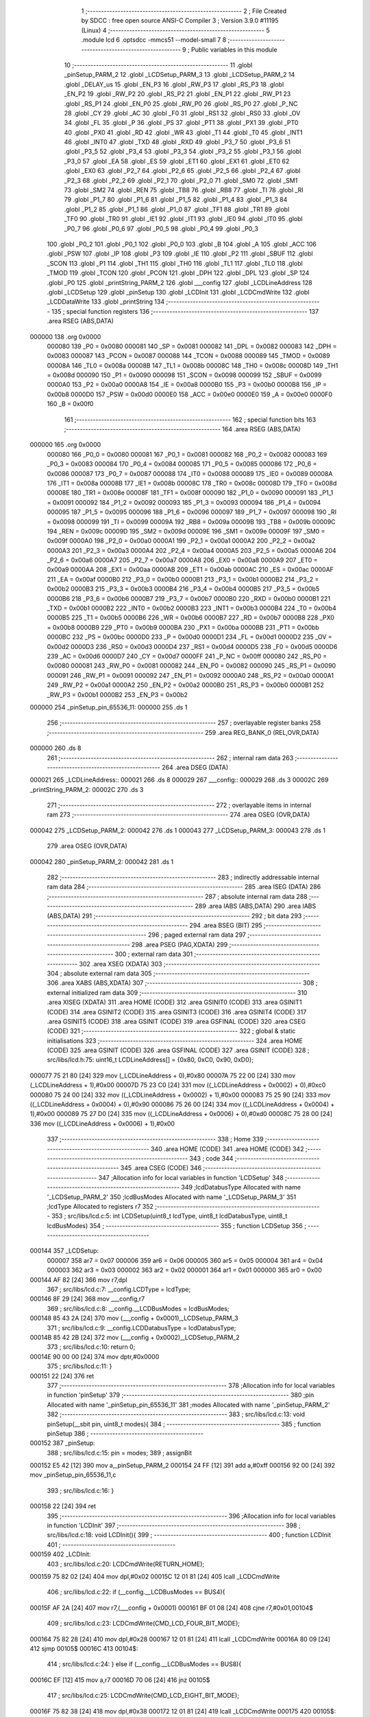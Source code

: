                                       1 ;--------------------------------------------------------
                                      2 ; File Created by SDCC : free open source ANSI-C Compiler
                                      3 ; Version 3.9.0 #11195 (Linux)
                                      4 ;--------------------------------------------------------
                                      5 	.module lcd
                                      6 	.optsdcc -mmcs51 --model-small
                                      7 	
                                      8 ;--------------------------------------------------------
                                      9 ; Public variables in this module
                                     10 ;--------------------------------------------------------
                                     11 	.globl _pinSetup_PARM_2
                                     12 	.globl _LCDSetup_PARM_3
                                     13 	.globl _LCDSetup_PARM_2
                                     14 	.globl _DELAY_us
                                     15 	.globl _EN_P3
                                     16 	.globl _RW_P3
                                     17 	.globl _RS_P3
                                     18 	.globl _EN_P2
                                     19 	.globl _RW_P2
                                     20 	.globl _RS_P2
                                     21 	.globl _EN_P1
                                     22 	.globl _RW_P1
                                     23 	.globl _RS_P1
                                     24 	.globl _EN_P0
                                     25 	.globl _RW_P0
                                     26 	.globl _RS_P0
                                     27 	.globl _P_NC
                                     28 	.globl _CY
                                     29 	.globl _AC
                                     30 	.globl _F0
                                     31 	.globl _RS1
                                     32 	.globl _RS0
                                     33 	.globl _OV
                                     34 	.globl _FL
                                     35 	.globl _P
                                     36 	.globl _PS
                                     37 	.globl _PT1
                                     38 	.globl _PX1
                                     39 	.globl _PT0
                                     40 	.globl _PX0
                                     41 	.globl _RD
                                     42 	.globl _WR
                                     43 	.globl _T1
                                     44 	.globl _T0
                                     45 	.globl _INT1
                                     46 	.globl _INT0
                                     47 	.globl _TXD
                                     48 	.globl _RXD
                                     49 	.globl _P3_7
                                     50 	.globl _P3_6
                                     51 	.globl _P3_5
                                     52 	.globl _P3_4
                                     53 	.globl _P3_3
                                     54 	.globl _P3_2
                                     55 	.globl _P3_1
                                     56 	.globl _P3_0
                                     57 	.globl _EA
                                     58 	.globl _ES
                                     59 	.globl _ET1
                                     60 	.globl _EX1
                                     61 	.globl _ET0
                                     62 	.globl _EX0
                                     63 	.globl _P2_7
                                     64 	.globl _P2_6
                                     65 	.globl _P2_5
                                     66 	.globl _P2_4
                                     67 	.globl _P2_3
                                     68 	.globl _P2_2
                                     69 	.globl _P2_1
                                     70 	.globl _P2_0
                                     71 	.globl _SM0
                                     72 	.globl _SM1
                                     73 	.globl _SM2
                                     74 	.globl _REN
                                     75 	.globl _TB8
                                     76 	.globl _RB8
                                     77 	.globl _TI
                                     78 	.globl _RI
                                     79 	.globl _P1_7
                                     80 	.globl _P1_6
                                     81 	.globl _P1_5
                                     82 	.globl _P1_4
                                     83 	.globl _P1_3
                                     84 	.globl _P1_2
                                     85 	.globl _P1_1
                                     86 	.globl _P1_0
                                     87 	.globl _TF1
                                     88 	.globl _TR1
                                     89 	.globl _TF0
                                     90 	.globl _TR0
                                     91 	.globl _IE1
                                     92 	.globl _IT1
                                     93 	.globl _IE0
                                     94 	.globl _IT0
                                     95 	.globl _P0_7
                                     96 	.globl _P0_6
                                     97 	.globl _P0_5
                                     98 	.globl _P0_4
                                     99 	.globl _P0_3
                                    100 	.globl _P0_2
                                    101 	.globl _P0_1
                                    102 	.globl _P0_0
                                    103 	.globl _B
                                    104 	.globl _A
                                    105 	.globl _ACC
                                    106 	.globl _PSW
                                    107 	.globl _IP
                                    108 	.globl _P3
                                    109 	.globl _IE
                                    110 	.globl _P2
                                    111 	.globl _SBUF
                                    112 	.globl _SCON
                                    113 	.globl _P1
                                    114 	.globl _TH1
                                    115 	.globl _TH0
                                    116 	.globl _TL1
                                    117 	.globl _TL0
                                    118 	.globl _TMOD
                                    119 	.globl _TCON
                                    120 	.globl _PCON
                                    121 	.globl _DPH
                                    122 	.globl _DPL
                                    123 	.globl _SP
                                    124 	.globl _P0
                                    125 	.globl _printString_PARM_2
                                    126 	.globl ___config
                                    127 	.globl _LCDLineAddress
                                    128 	.globl _LCDSetup
                                    129 	.globl _pinSetup
                                    130 	.globl _LCDInit
                                    131 	.globl _LCDCmdWrite
                                    132 	.globl _LCDDataWrite
                                    133 	.globl _printString
                                    134 ;--------------------------------------------------------
                                    135 ; special function registers
                                    136 ;--------------------------------------------------------
                                    137 	.area RSEG    (ABS,DATA)
      000000                        138 	.org 0x0000
                           000080   139 _P0	=	0x0080
                           000081   140 _SP	=	0x0081
                           000082   141 _DPL	=	0x0082
                           000083   142 _DPH	=	0x0083
                           000087   143 _PCON	=	0x0087
                           000088   144 _TCON	=	0x0088
                           000089   145 _TMOD	=	0x0089
                           00008A   146 _TL0	=	0x008a
                           00008B   147 _TL1	=	0x008b
                           00008C   148 _TH0	=	0x008c
                           00008D   149 _TH1	=	0x008d
                           000090   150 _P1	=	0x0090
                           000098   151 _SCON	=	0x0098
                           000099   152 _SBUF	=	0x0099
                           0000A0   153 _P2	=	0x00a0
                           0000A8   154 _IE	=	0x00a8
                           0000B0   155 _P3	=	0x00b0
                           0000B8   156 _IP	=	0x00b8
                           0000D0   157 _PSW	=	0x00d0
                           0000E0   158 _ACC	=	0x00e0
                           0000E0   159 _A	=	0x00e0
                           0000F0   160 _B	=	0x00f0
                                    161 ;--------------------------------------------------------
                                    162 ; special function bits
                                    163 ;--------------------------------------------------------
                                    164 	.area RSEG    (ABS,DATA)
      000000                        165 	.org 0x0000
                           000080   166 _P0_0	=	0x0080
                           000081   167 _P0_1	=	0x0081
                           000082   168 _P0_2	=	0x0082
                           000083   169 _P0_3	=	0x0083
                           000084   170 _P0_4	=	0x0084
                           000085   171 _P0_5	=	0x0085
                           000086   172 _P0_6	=	0x0086
                           000087   173 _P0_7	=	0x0087
                           000088   174 _IT0	=	0x0088
                           000089   175 _IE0	=	0x0089
                           00008A   176 _IT1	=	0x008a
                           00008B   177 _IE1	=	0x008b
                           00008C   178 _TR0	=	0x008c
                           00008D   179 _TF0	=	0x008d
                           00008E   180 _TR1	=	0x008e
                           00008F   181 _TF1	=	0x008f
                           000090   182 _P1_0	=	0x0090
                           000091   183 _P1_1	=	0x0091
                           000092   184 _P1_2	=	0x0092
                           000093   185 _P1_3	=	0x0093
                           000094   186 _P1_4	=	0x0094
                           000095   187 _P1_5	=	0x0095
                           000096   188 _P1_6	=	0x0096
                           000097   189 _P1_7	=	0x0097
                           000098   190 _RI	=	0x0098
                           000099   191 _TI	=	0x0099
                           00009A   192 _RB8	=	0x009a
                           00009B   193 _TB8	=	0x009b
                           00009C   194 _REN	=	0x009c
                           00009D   195 _SM2	=	0x009d
                           00009E   196 _SM1	=	0x009e
                           00009F   197 _SM0	=	0x009f
                           0000A0   198 _P2_0	=	0x00a0
                           0000A1   199 _P2_1	=	0x00a1
                           0000A2   200 _P2_2	=	0x00a2
                           0000A3   201 _P2_3	=	0x00a3
                           0000A4   202 _P2_4	=	0x00a4
                           0000A5   203 _P2_5	=	0x00a5
                           0000A6   204 _P2_6	=	0x00a6
                           0000A7   205 _P2_7	=	0x00a7
                           0000A8   206 _EX0	=	0x00a8
                           0000A9   207 _ET0	=	0x00a9
                           0000AA   208 _EX1	=	0x00aa
                           0000AB   209 _ET1	=	0x00ab
                           0000AC   210 _ES	=	0x00ac
                           0000AF   211 _EA	=	0x00af
                           0000B0   212 _P3_0	=	0x00b0
                           0000B1   213 _P3_1	=	0x00b1
                           0000B2   214 _P3_2	=	0x00b2
                           0000B3   215 _P3_3	=	0x00b3
                           0000B4   216 _P3_4	=	0x00b4
                           0000B5   217 _P3_5	=	0x00b5
                           0000B6   218 _P3_6	=	0x00b6
                           0000B7   219 _P3_7	=	0x00b7
                           0000B0   220 _RXD	=	0x00b0
                           0000B1   221 _TXD	=	0x00b1
                           0000B2   222 _INT0	=	0x00b2
                           0000B3   223 _INT1	=	0x00b3
                           0000B4   224 _T0	=	0x00b4
                           0000B5   225 _T1	=	0x00b5
                           0000B6   226 _WR	=	0x00b6
                           0000B7   227 _RD	=	0x00b7
                           0000B8   228 _PX0	=	0x00b8
                           0000B9   229 _PT0	=	0x00b9
                           0000BA   230 _PX1	=	0x00ba
                           0000BB   231 _PT1	=	0x00bb
                           0000BC   232 _PS	=	0x00bc
                           0000D0   233 _P	=	0x00d0
                           0000D1   234 _FL	=	0x00d1
                           0000D2   235 _OV	=	0x00d2
                           0000D3   236 _RS0	=	0x00d3
                           0000D4   237 _RS1	=	0x00d4
                           0000D5   238 _F0	=	0x00d5
                           0000D6   239 _AC	=	0x00d6
                           0000D7   240 _CY	=	0x00d7
                           0000FF   241 _P_NC	=	0x00ff
                           000080   242 _RS_P0	=	0x0080
                           000081   243 _RW_P0	=	0x0081
                           000082   244 _EN_P0	=	0x0082
                           000090   245 _RS_P1	=	0x0090
                           000091   246 _RW_P1	=	0x0091
                           000092   247 _EN_P1	=	0x0092
                           0000A0   248 _RS_P2	=	0x00a0
                           0000A1   249 _RW_P2	=	0x00a1
                           0000A2   250 _EN_P2	=	0x00a2
                           0000B0   251 _RS_P3	=	0x00b0
                           0000B1   252 _RW_P3	=	0x00b1
                           0000B2   253 _EN_P3	=	0x00b2
      000000                        254 _pinSetup_pin_65536_11:
      000000                        255 	.ds 1
                                    256 ;--------------------------------------------------------
                                    257 ; overlayable register banks
                                    258 ;--------------------------------------------------------
                                    259 	.area REG_BANK_0	(REL,OVR,DATA)
      000000                        260 	.ds 8
                                    261 ;--------------------------------------------------------
                                    262 ; internal ram data
                                    263 ;--------------------------------------------------------
                                    264 	.area DSEG    (DATA)
      000021                        265 _LCDLineAddress::
      000021                        266 	.ds 8
      000029                        267 ___config::
      000029                        268 	.ds 3
      00002C                        269 _printString_PARM_2:
      00002C                        270 	.ds 3
                                    271 ;--------------------------------------------------------
                                    272 ; overlayable items in internal ram 
                                    273 ;--------------------------------------------------------
                                    274 	.area	OSEG    (OVR,DATA)
      000042                        275 _LCDSetup_PARM_2:
      000042                        276 	.ds 1
      000043                        277 _LCDSetup_PARM_3:
      000043                        278 	.ds 1
                                    279 	.area	OSEG    (OVR,DATA)
      000042                        280 _pinSetup_PARM_2:
      000042                        281 	.ds 1
                                    282 ;--------------------------------------------------------
                                    283 ; indirectly addressable internal ram data
                                    284 ;--------------------------------------------------------
                                    285 	.area ISEG    (DATA)
                                    286 ;--------------------------------------------------------
                                    287 ; absolute internal ram data
                                    288 ;--------------------------------------------------------
                                    289 	.area IABS    (ABS,DATA)
                                    290 	.area IABS    (ABS,DATA)
                                    291 ;--------------------------------------------------------
                                    292 ; bit data
                                    293 ;--------------------------------------------------------
                                    294 	.area BSEG    (BIT)
                                    295 ;--------------------------------------------------------
                                    296 ; paged external ram data
                                    297 ;--------------------------------------------------------
                                    298 	.area PSEG    (PAG,XDATA)
                                    299 ;--------------------------------------------------------
                                    300 ; external ram data
                                    301 ;--------------------------------------------------------
                                    302 	.area XSEG    (XDATA)
                                    303 ;--------------------------------------------------------
                                    304 ; absolute external ram data
                                    305 ;--------------------------------------------------------
                                    306 	.area XABS    (ABS,XDATA)
                                    307 ;--------------------------------------------------------
                                    308 ; external initialized ram data
                                    309 ;--------------------------------------------------------
                                    310 	.area XISEG   (XDATA)
                                    311 	.area HOME    (CODE)
                                    312 	.area GSINIT0 (CODE)
                                    313 	.area GSINIT1 (CODE)
                                    314 	.area GSINIT2 (CODE)
                                    315 	.area GSINIT3 (CODE)
                                    316 	.area GSINIT4 (CODE)
                                    317 	.area GSINIT5 (CODE)
                                    318 	.area GSINIT  (CODE)
                                    319 	.area GSFINAL (CODE)
                                    320 	.area CSEG    (CODE)
                                    321 ;--------------------------------------------------------
                                    322 ; global & static initialisations
                                    323 ;--------------------------------------------------------
                                    324 	.area HOME    (CODE)
                                    325 	.area GSINIT  (CODE)
                                    326 	.area GSFINAL (CODE)
                                    327 	.area GSINIT  (CODE)
                                    328 ;	src/libs/lcd.h:75: uint16_t LCDLineAddress[] = {0x80, 0xC0, 0x90, 0xD0};
      000077 75 21 80         [24]  329 	mov	(_LCDLineAddress + 0),#0x80
      00007A 75 22 00         [24]  330 	mov	(_LCDLineAddress + 1),#0x00
      00007D 75 23 C0         [24]  331 	mov	((_LCDLineAddress + 0x0002) + 0),#0xc0
      000080 75 24 00         [24]  332 	mov	((_LCDLineAddress + 0x0002) + 1),#0x00
      000083 75 25 90         [24]  333 	mov	((_LCDLineAddress + 0x0004) + 0),#0x90
      000086 75 26 00         [24]  334 	mov	((_LCDLineAddress + 0x0004) + 1),#0x00
      000089 75 27 D0         [24]  335 	mov	((_LCDLineAddress + 0x0006) + 0),#0xd0
      00008C 75 28 00         [24]  336 	mov	((_LCDLineAddress + 0x0006) + 1),#0x00
                                    337 ;--------------------------------------------------------
                                    338 ; Home
                                    339 ;--------------------------------------------------------
                                    340 	.area HOME    (CODE)
                                    341 	.area HOME    (CODE)
                                    342 ;--------------------------------------------------------
                                    343 ; code
                                    344 ;--------------------------------------------------------
                                    345 	.area CSEG    (CODE)
                                    346 ;------------------------------------------------------------
                                    347 ;Allocation info for local variables in function 'LCDSetup'
                                    348 ;------------------------------------------------------------
                                    349 ;lcdDatabusType            Allocated with name '_LCDSetup_PARM_2'
                                    350 ;lcdBusModes               Allocated with name '_LCDSetup_PARM_3'
                                    351 ;lcdType                   Allocated to registers r7 
                                    352 ;------------------------------------------------------------
                                    353 ;	src/libs/lcd.c:5: int LCDSetup(uint8_t lcdType, uint8_t lcdDatabusType, uint8_t lcdBusModes)
                                    354 ;	-----------------------------------------
                                    355 ;	 function LCDSetup
                                    356 ;	-----------------------------------------
      000144                        357 _LCDSetup:
                           000007   358 	ar7 = 0x07
                           000006   359 	ar6 = 0x06
                           000005   360 	ar5 = 0x05
                           000004   361 	ar4 = 0x04
                           000003   362 	ar3 = 0x03
                           000002   363 	ar2 = 0x02
                           000001   364 	ar1 = 0x01
                           000000   365 	ar0 = 0x00
      000144 AF 82            [24]  366 	mov	r7,dpl
                                    367 ;	src/libs/lcd.c:7: __config.LCDType = lcdType;
      000146 8F 29            [24]  368 	mov	___config,r7
                                    369 ;	src/libs/lcd.c:8: __config.__LCDBusModes = lcdBusModes;
      000148 85 43 2A         [24]  370 	mov	(___config + 0x0001),_LCDSetup_PARM_3
                                    371 ;	src/libs/lcd.c:9: __config.LCDDatabusType = lcdDatabusType;
      00014B 85 42 2B         [24]  372 	mov	(___config + 0x0002),_LCDSetup_PARM_2
                                    373 ;	src/libs/lcd.c:10: return 0;
      00014E 90 00 00         [24]  374 	mov	dptr,#0x0000
                                    375 ;	src/libs/lcd.c:11: }
      000151 22               [24]  376 	ret
                                    377 ;------------------------------------------------------------
                                    378 ;Allocation info for local variables in function 'pinSetup'
                                    379 ;------------------------------------------------------------
                                    380 ;pin                       Allocated with name '_pinSetup_pin_65536_11'
                                    381 ;modes                     Allocated with name '_pinSetup_PARM_2'
                                    382 ;------------------------------------------------------------
                                    383 ;	src/libs/lcd.c:13: void pinSetup(__sbit pin, uint8_t modes){
                                    384 ;	-----------------------------------------
                                    385 ;	 function pinSetup
                                    386 ;	-----------------------------------------
      000152                        387 _pinSetup:
                                    388 ;	src/libs/lcd.c:15: pin = modes;
                                    389 ;	assignBit
      000152 E5 42            [12]  390 	mov	a,_pinSetup_PARM_2
      000154 24 FF            [12]  391 	add	a,#0xff
      000156 92 00            [24]  392 	mov	_pinSetup_pin_65536_11,c
                                    393 ;	src/libs/lcd.c:16: }
      000158 22               [24]  394 	ret
                                    395 ;------------------------------------------------------------
                                    396 ;Allocation info for local variables in function 'LCDInit'
                                    397 ;------------------------------------------------------------
                                    398 ;	src/libs/lcd.c:18: void LCDInit(){
                                    399 ;	-----------------------------------------
                                    400 ;	 function LCDInit
                                    401 ;	-----------------------------------------
      000159                        402 _LCDInit:
                                    403 ;	src/libs/lcd.c:20: LCDCmdWrite(RETURN_HOME);
      000159 75 82 02         [24]  404 	mov	dpl,#0x02
      00015C 12 01 81         [24]  405 	lcall	_LCDCmdWrite
                                    406 ;	src/libs/lcd.c:22: if (__config.__LCDBusModes == BUS4){
      00015F AF 2A            [24]  407 	mov	r7,(___config + 0x0001)
      000161 BF 01 08         [24]  408 	cjne	r7,#0x01,00104$
                                    409 ;	src/libs/lcd.c:23: LCDCmdWrite(CMD_LCD_FOUR_BIT_MODE);
      000164 75 82 28         [24]  410 	mov	dpl,#0x28
      000167 12 01 81         [24]  411 	lcall	_LCDCmdWrite
      00016A 80 09            [24]  412 	sjmp	00105$
      00016C                        413 00104$:
                                    414 ;	src/libs/lcd.c:24: } else if (__config.__LCDBusModes == BUS8){
      00016C EF               [12]  415 	mov	a,r7
      00016D 70 06            [24]  416 	jnz	00105$
                                    417 ;	src/libs/lcd.c:25: LCDCmdWrite(CMD_LCD_EIGHT_BIT_MODE);
      00016F 75 82 38         [24]  418 	mov	dpl,#0x38
      000172 12 01 81         [24]  419 	lcall	_LCDCmdWrite
      000175                        420 00105$:
                                    421 ;	src/libs/lcd.c:28: LCDCmdWrite(DISPLAY_ON_CURSOR_BLINK_1);
      000175 75 82 0E         [24]  422 	mov	dpl,#0x0e
      000178 12 01 81         [24]  423 	lcall	_LCDCmdWrite
                                    424 ;	src/libs/lcd.c:29: LCDCmdWrite(CLEAR_SCREEN);
      00017B 75 82 01         [24]  425 	mov	dpl,#0x01
                                    426 ;	src/libs/lcd.c:31: }
      00017E 02 01 81         [24]  427 	ljmp	_LCDCmdWrite
                                    428 ;------------------------------------------------------------
                                    429 ;Allocation info for local variables in function 'LCDCmdWrite'
                                    430 ;------------------------------------------------------------
                                    431 ;cmd                       Allocated to registers r7 
                                    432 ;------------------------------------------------------------
                                    433 ;	src/libs/lcd.c:33: int LCDCmdWrite(char cmd){
                                    434 ;	-----------------------------------------
                                    435 ;	 function LCDCmdWrite
                                    436 ;	-----------------------------------------
      000181                        437 _LCDCmdWrite:
      000181 AF 82            [24]  438 	mov	r7,dpl
                                    439 ;	src/libs/lcd.c:35: switch (__config.LCDDatabusType)
      000183 E5 2B            [12]  440 	mov	a,(___config + 0x0002)
      000185 FE               [12]  441 	mov	r6,a
      000186 24 FC            [12]  442 	add	a,#0xff - 0x03
      000188 50 03            [24]  443 	jnc	00123$
      00018A 02 01 FF         [24]  444 	ljmp	00105$
      00018D                        445 00123$:
      00018D EE               [12]  446 	mov	a,r6
      00018E 2E               [12]  447 	add	a,r6
                                    448 ;	src/libs/lcd.c:37: case DATABUS_P0:
      00018F 90 01 93         [24]  449 	mov	dptr,#00124$
      000192 73               [24]  450 	jmp	@a+dptr
      000193                        451 00124$:
      000193 80 06            [24]  452 	sjmp	00101$
      000195 80 1D            [24]  453 	sjmp	00102$
      000197 80 34            [24]  454 	sjmp	00103$
      000199 80 4B            [24]  455 	sjmp	00104$
      00019B                        456 00101$:
                                    457 ;	src/libs/lcd.c:38: LcdDatabus_P0 = (cmd & 0xF0);
      00019B 74 F0            [12]  458 	mov	a,#0xf0
      00019D 5F               [12]  459 	anl	a,r7
      00019E F5 80            [12]  460 	mov	_P0,a
                                    461 ;	src/libs/lcd.c:39: RS_P0 = LOW;
                                    462 ;	assignBit
      0001A0 C2 80            [12]  463 	clr	_RS_P0
                                    464 ;	src/libs/lcd.c:40: RW_P0 = LOW;
                                    465 ;	assignBit
      0001A2 C2 81            [12]  466 	clr	_RW_P0
                                    467 ;	src/libs/lcd.c:41: EN_P0 = HIGH;
                                    468 ;	assignBit
      0001A4 D2 82            [12]  469 	setb	_EN_P0
                                    470 ;	src/libs/lcd.c:42: DELAY_us(1000);
      0001A6 90 03 E8         [24]  471 	mov	dptr,#0x03e8
      0001A9 C0 07            [24]  472 	push	ar7
      0001AB 12 01 16         [24]  473 	lcall	_DELAY_us
      0001AE D0 07            [24]  474 	pop	ar7
                                    475 ;	src/libs/lcd.c:43: EN_P0 = LOW;
                                    476 ;	assignBit
      0001B0 C2 82            [12]  477 	clr	_EN_P0
                                    478 ;	src/libs/lcd.c:44: break;
                                    479 ;	src/libs/lcd.c:46: case DATABUS_P1:
      0001B2 80 4F            [24]  480 	sjmp	00106$
      0001B4                        481 00102$:
                                    482 ;	src/libs/lcd.c:47: LcdDatabus_P1 = (cmd & 0xF0);
      0001B4 74 F0            [12]  483 	mov	a,#0xf0
      0001B6 5F               [12]  484 	anl	a,r7
      0001B7 F5 90            [12]  485 	mov	_P1,a
                                    486 ;	src/libs/lcd.c:48: RS_P1 = LOW;
                                    487 ;	assignBit
      0001B9 C2 90            [12]  488 	clr	_RS_P1
                                    489 ;	src/libs/lcd.c:49: RW_P1 = LOW;
                                    490 ;	assignBit
      0001BB C2 91            [12]  491 	clr	_RW_P1
                                    492 ;	src/libs/lcd.c:50: EN_P1 = HIGH;
                                    493 ;	assignBit
      0001BD D2 92            [12]  494 	setb	_EN_P1
                                    495 ;	src/libs/lcd.c:51: DELAY_us(1000);
      0001BF 90 03 E8         [24]  496 	mov	dptr,#0x03e8
      0001C2 C0 07            [24]  497 	push	ar7
      0001C4 12 01 16         [24]  498 	lcall	_DELAY_us
      0001C7 D0 07            [24]  499 	pop	ar7
                                    500 ;	src/libs/lcd.c:52: EN_P1 = LOW;
                                    501 ;	assignBit
      0001C9 C2 92            [12]  502 	clr	_EN_P1
                                    503 ;	src/libs/lcd.c:53: break;
                                    504 ;	src/libs/lcd.c:55: case DATABUS_P2:
      0001CB 80 36            [24]  505 	sjmp	00106$
      0001CD                        506 00103$:
                                    507 ;	src/libs/lcd.c:56: LcdDatabus_P2 = (cmd & 0xF0);
      0001CD 74 F0            [12]  508 	mov	a,#0xf0
      0001CF 5F               [12]  509 	anl	a,r7
      0001D0 F5 A0            [12]  510 	mov	_P2,a
                                    511 ;	src/libs/lcd.c:57: RS_P2 = LOW;
                                    512 ;	assignBit
      0001D2 C2 A0            [12]  513 	clr	_RS_P2
                                    514 ;	src/libs/lcd.c:58: RW_P2 = LOW;
                                    515 ;	assignBit
      0001D4 C2 A1            [12]  516 	clr	_RW_P2
                                    517 ;	src/libs/lcd.c:59: EN_P2 = HIGH;
                                    518 ;	assignBit
      0001D6 D2 A2            [12]  519 	setb	_EN_P2
                                    520 ;	src/libs/lcd.c:60: DELAY_us(1000);
      0001D8 90 03 E8         [24]  521 	mov	dptr,#0x03e8
      0001DB C0 07            [24]  522 	push	ar7
      0001DD 12 01 16         [24]  523 	lcall	_DELAY_us
      0001E0 D0 07            [24]  524 	pop	ar7
                                    525 ;	src/libs/lcd.c:61: EN_P2 = LOW;
                                    526 ;	assignBit
      0001E2 C2 A2            [12]  527 	clr	_EN_P2
                                    528 ;	src/libs/lcd.c:62: break;
                                    529 ;	src/libs/lcd.c:64: case DATABUS_P3:
      0001E4 80 1D            [24]  530 	sjmp	00106$
      0001E6                        531 00104$:
                                    532 ;	src/libs/lcd.c:65: LcdDatabus_P3 = (cmd & 0xF0);
      0001E6 74 F0            [12]  533 	mov	a,#0xf0
      0001E8 5F               [12]  534 	anl	a,r7
      0001E9 F5 B0            [12]  535 	mov	_P3,a
                                    536 ;	src/libs/lcd.c:66: RS_P3 = LOW;
                                    537 ;	assignBit
      0001EB C2 B0            [12]  538 	clr	_RS_P3
                                    539 ;	src/libs/lcd.c:67: RW_P3 = LOW;
                                    540 ;	assignBit
      0001ED C2 B1            [12]  541 	clr	_RW_P3
                                    542 ;	src/libs/lcd.c:68: EN_P3 = HIGH;
                                    543 ;	assignBit
      0001EF D2 B2            [12]  544 	setb	_EN_P3
                                    545 ;	src/libs/lcd.c:69: DELAY_us(1000);
      0001F1 90 03 E8         [24]  546 	mov	dptr,#0x03e8
      0001F4 C0 07            [24]  547 	push	ar7
      0001F6 12 01 16         [24]  548 	lcall	_DELAY_us
      0001F9 D0 07            [24]  549 	pop	ar7
                                    550 ;	src/libs/lcd.c:70: EN_P3 = LOW;
                                    551 ;	assignBit
      0001FB C2 B2            [12]  552 	clr	_EN_P3
                                    553 ;	src/libs/lcd.c:71: break;
                                    554 ;	src/libs/lcd.c:73: default:
      0001FD 80 04            [24]  555 	sjmp	00106$
      0001FF                        556 00105$:
                                    557 ;	src/libs/lcd.c:74: return -1;
      0001FF 90 FF FF         [24]  558 	mov	dptr,#0xffff
      000202 22               [24]  559 	ret
                                    560 ;	src/libs/lcd.c:75: }
      000203                        561 00106$:
                                    562 ;	src/libs/lcd.c:77: DELAY_us(10000);
      000203 90 27 10         [24]  563 	mov	dptr,#0x2710
      000206 C0 07            [24]  564 	push	ar7
      000208 12 01 16         [24]  565 	lcall	_DELAY_us
      00020B D0 07            [24]  566 	pop	ar7
                                    567 ;	src/libs/lcd.c:79: switch (__config.LCDDatabusType)
      00020D E5 2B            [12]  568 	mov	a,(___config + 0x0002)
      00020F FE               [12]  569 	mov	r6,a
      000210 24 FC            [12]  570 	add	a,#0xff - 0x03
      000212 50 03            [24]  571 	jnc	00125$
      000214 02 02 93         [24]  572 	ljmp	00111$
      000217                        573 00125$:
      000217 EE               [12]  574 	mov	a,r6
      000218 2E               [12]  575 	add	a,r6
                                    576 ;	src/libs/lcd.c:81: case DATABUS_P0:
      000219 90 02 1D         [24]  577 	mov	dptr,#00126$
      00021C 73               [24]  578 	jmp	@a+dptr
      00021D                        579 00126$:
      00021D 80 06            [24]  580 	sjmp	00107$
      00021F 80 20            [24]  581 	sjmp	00108$
      000221 80 3A            [24]  582 	sjmp	00109$
      000223 80 54            [24]  583 	sjmp	00110$
      000225                        584 00107$:
                                    585 ;	src/libs/lcd.c:82: LcdDatabus_P0 = ((cmd<<4) & 0xF0);
      000225 8F 06            [24]  586 	mov	ar6,r7
      000227 EE               [12]  587 	mov	a,r6
      000228 C4               [12]  588 	swap	a
      000229 54 F0            [12]  589 	anl	a,#0xf0
      00022B FE               [12]  590 	mov	r6,a
      00022C 74 F0            [12]  591 	mov	a,#0xf0
      00022E 5E               [12]  592 	anl	a,r6
      00022F F5 80            [12]  593 	mov	_P0,a
                                    594 ;	src/libs/lcd.c:83: RS_P0 = LOW;
                                    595 ;	assignBit
      000231 C2 80            [12]  596 	clr	_RS_P0
                                    597 ;	src/libs/lcd.c:84: RW_P0 = LOW;
                                    598 ;	assignBit
      000233 C2 81            [12]  599 	clr	_RW_P0
                                    600 ;	src/libs/lcd.c:85: EN_P0 = HIGH;
                                    601 ;	assignBit
      000235 D2 82            [12]  602 	setb	_EN_P0
                                    603 ;	src/libs/lcd.c:86: DELAY_us(1000);
      000237 90 03 E8         [24]  604 	mov	dptr,#0x03e8
      00023A 12 01 16         [24]  605 	lcall	_DELAY_us
                                    606 ;	src/libs/lcd.c:87: EN_P0 = LOW;
                                    607 ;	assignBit
      00023D C2 82            [12]  608 	clr	_EN_P0
                                    609 ;	src/libs/lcd.c:88: break;
                                    610 ;	src/libs/lcd.c:89: case DATABUS_P1:
      00023F 80 56            [24]  611 	sjmp	00112$
      000241                        612 00108$:
                                    613 ;	src/libs/lcd.c:90: LcdDatabus_P1 = ((cmd<<4) & 0xF0);
      000241 8F 06            [24]  614 	mov	ar6,r7
      000243 EE               [12]  615 	mov	a,r6
      000244 C4               [12]  616 	swap	a
      000245 54 F0            [12]  617 	anl	a,#0xf0
      000247 FE               [12]  618 	mov	r6,a
      000248 74 F0            [12]  619 	mov	a,#0xf0
      00024A 5E               [12]  620 	anl	a,r6
      00024B F5 90            [12]  621 	mov	_P1,a
                                    622 ;	src/libs/lcd.c:91: RS_P1 = LOW;
                                    623 ;	assignBit
      00024D C2 90            [12]  624 	clr	_RS_P1
                                    625 ;	src/libs/lcd.c:92: RW_P1 = LOW;
                                    626 ;	assignBit
      00024F C2 91            [12]  627 	clr	_RW_P1
                                    628 ;	src/libs/lcd.c:93: EN_P1 = HIGH;
                                    629 ;	assignBit
      000251 D2 92            [12]  630 	setb	_EN_P1
                                    631 ;	src/libs/lcd.c:94: DELAY_us(1000);
      000253 90 03 E8         [24]  632 	mov	dptr,#0x03e8
      000256 12 01 16         [24]  633 	lcall	_DELAY_us
                                    634 ;	src/libs/lcd.c:95: EN_P1 = LOW;
                                    635 ;	assignBit
      000259 C2 92            [12]  636 	clr	_EN_P1
                                    637 ;	src/libs/lcd.c:96: break;
                                    638 ;	src/libs/lcd.c:97: case DATABUS_P2:
      00025B 80 3A            [24]  639 	sjmp	00112$
      00025D                        640 00109$:
                                    641 ;	src/libs/lcd.c:98: LcdDatabus_P2 = ((cmd<<4) & 0xF0);
      00025D 8F 06            [24]  642 	mov	ar6,r7
      00025F EE               [12]  643 	mov	a,r6
      000260 C4               [12]  644 	swap	a
      000261 54 F0            [12]  645 	anl	a,#0xf0
      000263 FE               [12]  646 	mov	r6,a
      000264 74 F0            [12]  647 	mov	a,#0xf0
      000266 5E               [12]  648 	anl	a,r6
      000267 F5 A0            [12]  649 	mov	_P2,a
                                    650 ;	src/libs/lcd.c:99: RS_P2 = LOW;
                                    651 ;	assignBit
      000269 C2 A0            [12]  652 	clr	_RS_P2
                                    653 ;	src/libs/lcd.c:100: RW_P2 = LOW;
                                    654 ;	assignBit
      00026B C2 A1            [12]  655 	clr	_RW_P2
                                    656 ;	src/libs/lcd.c:101: EN_P2 = HIGH;
                                    657 ;	assignBit
      00026D D2 A2            [12]  658 	setb	_EN_P2
                                    659 ;	src/libs/lcd.c:102: DELAY_us(1000);
      00026F 90 03 E8         [24]  660 	mov	dptr,#0x03e8
      000272 12 01 16         [24]  661 	lcall	_DELAY_us
                                    662 ;	src/libs/lcd.c:103: EN_P2 = LOW;
                                    663 ;	assignBit
      000275 C2 A2            [12]  664 	clr	_EN_P2
                                    665 ;	src/libs/lcd.c:104: break;
                                    666 ;	src/libs/lcd.c:105: case DATABUS_P3:
      000277 80 1E            [24]  667 	sjmp	00112$
      000279                        668 00110$:
                                    669 ;	src/libs/lcd.c:106: LcdDatabus_P3 = ((cmd<<4) & 0xF0);
      000279 EF               [12]  670 	mov	a,r7
      00027A C4               [12]  671 	swap	a
      00027B 54 F0            [12]  672 	anl	a,#0xf0
      00027D FF               [12]  673 	mov	r7,a
      00027E 74 F0            [12]  674 	mov	a,#0xf0
      000280 5F               [12]  675 	anl	a,r7
      000281 F5 B0            [12]  676 	mov	_P3,a
                                    677 ;	src/libs/lcd.c:107: RS_P3 = LOW;
                                    678 ;	assignBit
      000283 C2 B0            [12]  679 	clr	_RS_P3
                                    680 ;	src/libs/lcd.c:108: RW_P3 = LOW;
                                    681 ;	assignBit
      000285 C2 B1            [12]  682 	clr	_RW_P3
                                    683 ;	src/libs/lcd.c:109: EN_P3 = HIGH;
                                    684 ;	assignBit
      000287 D2 B2            [12]  685 	setb	_EN_P3
                                    686 ;	src/libs/lcd.c:110: DELAY_us(1000);
      000289 90 03 E8         [24]  687 	mov	dptr,#0x03e8
      00028C 12 01 16         [24]  688 	lcall	_DELAY_us
                                    689 ;	src/libs/lcd.c:111: EN_P3 = LOW;
                                    690 ;	assignBit
      00028F C2 B2            [12]  691 	clr	_EN_P3
                                    692 ;	src/libs/lcd.c:112: break;
                                    693 ;	src/libs/lcd.c:113: default:
      000291 80 04            [24]  694 	sjmp	00112$
      000293                        695 00111$:
                                    696 ;	src/libs/lcd.c:114: return -1;
      000293 90 FF FF         [24]  697 	mov	dptr,#0xffff
                                    698 ;	src/libs/lcd.c:115: }
      000296 22               [24]  699 	ret
      000297                        700 00112$:
                                    701 ;	src/libs/lcd.c:117: DELAY_us(10000);
      000297 90 27 10         [24]  702 	mov	dptr,#0x2710
      00029A 12 01 16         [24]  703 	lcall	_DELAY_us
                                    704 ;	src/libs/lcd.c:118: return 0;
      00029D 90 00 00         [24]  705 	mov	dptr,#0x0000
                                    706 ;	src/libs/lcd.c:119: }
      0002A0 22               [24]  707 	ret
                                    708 ;------------------------------------------------------------
                                    709 ;Allocation info for local variables in function 'LCDDataWrite'
                                    710 ;------------------------------------------------------------
                                    711 ;data                      Allocated to registers r7 
                                    712 ;------------------------------------------------------------
                                    713 ;	src/libs/lcd.c:121: int LCDDataWrite(char data){
                                    714 ;	-----------------------------------------
                                    715 ;	 function LCDDataWrite
                                    716 ;	-----------------------------------------
      0002A1                        717 _LCDDataWrite:
      0002A1 AF 82            [24]  718 	mov	r7,dpl
                                    719 ;	src/libs/lcd.c:123: switch (__config.LCDDatabusType)
      0002A3 E5 2B            [12]  720 	mov	a,(___config + 0x0002)
      0002A5 FE               [12]  721 	mov	r6,a
      0002A6 24 FC            [12]  722 	add	a,#0xff - 0x03
      0002A8 50 03            [24]  723 	jnc	00123$
      0002AA 02 03 1F         [24]  724 	ljmp	00105$
      0002AD                        725 00123$:
      0002AD EE               [12]  726 	mov	a,r6
      0002AE 2E               [12]  727 	add	a,r6
                                    728 ;	src/libs/lcd.c:125: case DATABUS_P0:
      0002AF 90 02 B3         [24]  729 	mov	dptr,#00124$
      0002B2 73               [24]  730 	jmp	@a+dptr
      0002B3                        731 00124$:
      0002B3 80 06            [24]  732 	sjmp	00101$
      0002B5 80 1D            [24]  733 	sjmp	00102$
      0002B7 80 34            [24]  734 	sjmp	00103$
      0002B9 80 4B            [24]  735 	sjmp	00104$
      0002BB                        736 00101$:
                                    737 ;	src/libs/lcd.c:126: LcdDatabus_P0 = (data & 0xF0);
      0002BB 74 F0            [12]  738 	mov	a,#0xf0
      0002BD 5F               [12]  739 	anl	a,r7
      0002BE F5 80            [12]  740 	mov	_P0,a
                                    741 ;	src/libs/lcd.c:127: RS_P0 = HIGH;
                                    742 ;	assignBit
      0002C0 D2 80            [12]  743 	setb	_RS_P0
                                    744 ;	src/libs/lcd.c:128: RW_P0 = LOW;
                                    745 ;	assignBit
      0002C2 C2 81            [12]  746 	clr	_RW_P0
                                    747 ;	src/libs/lcd.c:129: EN_P0 = HIGH;
                                    748 ;	assignBit
      0002C4 D2 82            [12]  749 	setb	_EN_P0
                                    750 ;	src/libs/lcd.c:130: DELAY_us(1000);
      0002C6 90 03 E8         [24]  751 	mov	dptr,#0x03e8
      0002C9 C0 07            [24]  752 	push	ar7
      0002CB 12 01 16         [24]  753 	lcall	_DELAY_us
      0002CE D0 07            [24]  754 	pop	ar7
                                    755 ;	src/libs/lcd.c:131: EN_P0 = LOW;
                                    756 ;	assignBit
      0002D0 C2 82            [12]  757 	clr	_EN_P0
                                    758 ;	src/libs/lcd.c:132: break;
                                    759 ;	src/libs/lcd.c:134: case DATABUS_P1:
      0002D2 80 4F            [24]  760 	sjmp	00106$
      0002D4                        761 00102$:
                                    762 ;	src/libs/lcd.c:135: LcdDatabus_P1 = (data & 0xF0);
      0002D4 74 F0            [12]  763 	mov	a,#0xf0
      0002D6 5F               [12]  764 	anl	a,r7
      0002D7 F5 90            [12]  765 	mov	_P1,a
                                    766 ;	src/libs/lcd.c:136: RS_P1 = HIGH;
                                    767 ;	assignBit
      0002D9 D2 90            [12]  768 	setb	_RS_P1
                                    769 ;	src/libs/lcd.c:137: RW_P1 = LOW;
                                    770 ;	assignBit
      0002DB C2 91            [12]  771 	clr	_RW_P1
                                    772 ;	src/libs/lcd.c:138: EN_P1 = HIGH;
                                    773 ;	assignBit
      0002DD D2 92            [12]  774 	setb	_EN_P1
                                    775 ;	src/libs/lcd.c:139: DELAY_us(1000);
      0002DF 90 03 E8         [24]  776 	mov	dptr,#0x03e8
      0002E2 C0 07            [24]  777 	push	ar7
      0002E4 12 01 16         [24]  778 	lcall	_DELAY_us
      0002E7 D0 07            [24]  779 	pop	ar7
                                    780 ;	src/libs/lcd.c:140: EN_P1 = LOW;
                                    781 ;	assignBit
      0002E9 C2 92            [12]  782 	clr	_EN_P1
                                    783 ;	src/libs/lcd.c:141: break;
                                    784 ;	src/libs/lcd.c:143: case DATABUS_P2:
      0002EB 80 36            [24]  785 	sjmp	00106$
      0002ED                        786 00103$:
                                    787 ;	src/libs/lcd.c:144: LcdDatabus_P2 = (data & 0xF0);
      0002ED 74 F0            [12]  788 	mov	a,#0xf0
      0002EF 5F               [12]  789 	anl	a,r7
      0002F0 F5 A0            [12]  790 	mov	_P2,a
                                    791 ;	src/libs/lcd.c:145: RS_P2 = HIGH;
                                    792 ;	assignBit
      0002F2 D2 A0            [12]  793 	setb	_RS_P2
                                    794 ;	src/libs/lcd.c:146: RW_P2 = LOW;
                                    795 ;	assignBit
      0002F4 C2 A1            [12]  796 	clr	_RW_P2
                                    797 ;	src/libs/lcd.c:147: EN_P2 = HIGH;
                                    798 ;	assignBit
      0002F6 D2 A2            [12]  799 	setb	_EN_P2
                                    800 ;	src/libs/lcd.c:148: DELAY_us(1000);
      0002F8 90 03 E8         [24]  801 	mov	dptr,#0x03e8
      0002FB C0 07            [24]  802 	push	ar7
      0002FD 12 01 16         [24]  803 	lcall	_DELAY_us
      000300 D0 07            [24]  804 	pop	ar7
                                    805 ;	src/libs/lcd.c:149: EN_P2 = LOW;
                                    806 ;	assignBit
      000302 C2 A2            [12]  807 	clr	_EN_P2
                                    808 ;	src/libs/lcd.c:150: break;
                                    809 ;	src/libs/lcd.c:152: case DATABUS_P3:
      000304 80 1D            [24]  810 	sjmp	00106$
      000306                        811 00104$:
                                    812 ;	src/libs/lcd.c:153: LcdDatabus_P3 = (data & 0xF0);
      000306 74 F0            [12]  813 	mov	a,#0xf0
      000308 5F               [12]  814 	anl	a,r7
      000309 F5 B0            [12]  815 	mov	_P3,a
                                    816 ;	src/libs/lcd.c:154: RS_P3 = HIGH;
                                    817 ;	assignBit
      00030B D2 B0            [12]  818 	setb	_RS_P3
                                    819 ;	src/libs/lcd.c:155: RW_P3 = LOW;
                                    820 ;	assignBit
      00030D C2 B1            [12]  821 	clr	_RW_P3
                                    822 ;	src/libs/lcd.c:156: EN_P3 = HIGH;
                                    823 ;	assignBit
      00030F D2 B2            [12]  824 	setb	_EN_P3
                                    825 ;	src/libs/lcd.c:157: DELAY_us(1000);
      000311 90 03 E8         [24]  826 	mov	dptr,#0x03e8
      000314 C0 07            [24]  827 	push	ar7
      000316 12 01 16         [24]  828 	lcall	_DELAY_us
      000319 D0 07            [24]  829 	pop	ar7
                                    830 ;	src/libs/lcd.c:158: EN_P3 = LOW;
                                    831 ;	assignBit
      00031B C2 B2            [12]  832 	clr	_EN_P3
                                    833 ;	src/libs/lcd.c:159: break;
                                    834 ;	src/libs/lcd.c:161: default:
      00031D 80 04            [24]  835 	sjmp	00106$
      00031F                        836 00105$:
                                    837 ;	src/libs/lcd.c:162: return -1;
      00031F 90 FF FF         [24]  838 	mov	dptr,#0xffff
      000322 22               [24]  839 	ret
                                    840 ;	src/libs/lcd.c:163: }
      000323                        841 00106$:
                                    842 ;	src/libs/lcd.c:165: DELAY_us(10000);
      000323 90 27 10         [24]  843 	mov	dptr,#0x2710
      000326 C0 07            [24]  844 	push	ar7
      000328 12 01 16         [24]  845 	lcall	_DELAY_us
      00032B D0 07            [24]  846 	pop	ar7
                                    847 ;	src/libs/lcd.c:167: switch (__config.LCDDatabusType)
      00032D E5 2B            [12]  848 	mov	a,(___config + 0x0002)
      00032F FE               [12]  849 	mov	r6,a
      000330 24 FC            [12]  850 	add	a,#0xff - 0x03
      000332 50 03            [24]  851 	jnc	00125$
      000334 02 03 B3         [24]  852 	ljmp	00111$
      000337                        853 00125$:
      000337 EE               [12]  854 	mov	a,r6
      000338 2E               [12]  855 	add	a,r6
                                    856 ;	src/libs/lcd.c:169: case DATABUS_P0:
      000339 90 03 3D         [24]  857 	mov	dptr,#00126$
      00033C 73               [24]  858 	jmp	@a+dptr
      00033D                        859 00126$:
      00033D 80 06            [24]  860 	sjmp	00107$
      00033F 80 20            [24]  861 	sjmp	00108$
      000341 80 3A            [24]  862 	sjmp	00109$
      000343 80 54            [24]  863 	sjmp	00110$
      000345                        864 00107$:
                                    865 ;	src/libs/lcd.c:170: LcdDatabus_P0 = ((data<<4) & 0xF0);
      000345 8F 06            [24]  866 	mov	ar6,r7
      000347 EE               [12]  867 	mov	a,r6
      000348 C4               [12]  868 	swap	a
      000349 54 F0            [12]  869 	anl	a,#0xf0
      00034B FE               [12]  870 	mov	r6,a
      00034C 74 F0            [12]  871 	mov	a,#0xf0
      00034E 5E               [12]  872 	anl	a,r6
      00034F F5 80            [12]  873 	mov	_P0,a
                                    874 ;	src/libs/lcd.c:171: RS_P0 = HIGH;
                                    875 ;	assignBit
      000351 D2 80            [12]  876 	setb	_RS_P0
                                    877 ;	src/libs/lcd.c:172: RW_P0 = LOW;
                                    878 ;	assignBit
      000353 C2 81            [12]  879 	clr	_RW_P0
                                    880 ;	src/libs/lcd.c:173: EN_P0 = HIGH;
                                    881 ;	assignBit
      000355 D2 82            [12]  882 	setb	_EN_P0
                                    883 ;	src/libs/lcd.c:174: DELAY_us(1000);
      000357 90 03 E8         [24]  884 	mov	dptr,#0x03e8
      00035A 12 01 16         [24]  885 	lcall	_DELAY_us
                                    886 ;	src/libs/lcd.c:175: EN_P0 = LOW;
                                    887 ;	assignBit
      00035D C2 82            [12]  888 	clr	_EN_P0
                                    889 ;	src/libs/lcd.c:176: break;
                                    890 ;	src/libs/lcd.c:177: case DATABUS_P1:
      00035F 80 56            [24]  891 	sjmp	00112$
      000361                        892 00108$:
                                    893 ;	src/libs/lcd.c:178: LcdDatabus_P1 = ((data<<4) & 0xF0);
      000361 8F 06            [24]  894 	mov	ar6,r7
      000363 EE               [12]  895 	mov	a,r6
      000364 C4               [12]  896 	swap	a
      000365 54 F0            [12]  897 	anl	a,#0xf0
      000367 FE               [12]  898 	mov	r6,a
      000368 74 F0            [12]  899 	mov	a,#0xf0
      00036A 5E               [12]  900 	anl	a,r6
      00036B F5 90            [12]  901 	mov	_P1,a
                                    902 ;	src/libs/lcd.c:179: RS_P1 = HIGH;
                                    903 ;	assignBit
      00036D D2 90            [12]  904 	setb	_RS_P1
                                    905 ;	src/libs/lcd.c:180: RW_P1 = LOW;
                                    906 ;	assignBit
      00036F C2 91            [12]  907 	clr	_RW_P1
                                    908 ;	src/libs/lcd.c:181: EN_P1 = HIGH;
                                    909 ;	assignBit
      000371 D2 92            [12]  910 	setb	_EN_P1
                                    911 ;	src/libs/lcd.c:182: DELAY_us(1000);
      000373 90 03 E8         [24]  912 	mov	dptr,#0x03e8
      000376 12 01 16         [24]  913 	lcall	_DELAY_us
                                    914 ;	src/libs/lcd.c:183: EN_P1 = LOW;
                                    915 ;	assignBit
      000379 C2 92            [12]  916 	clr	_EN_P1
                                    917 ;	src/libs/lcd.c:184: break;
                                    918 ;	src/libs/lcd.c:185: case DATABUS_P2:
      00037B 80 3A            [24]  919 	sjmp	00112$
      00037D                        920 00109$:
                                    921 ;	src/libs/lcd.c:186: LcdDatabus_P2 = ((data<<4) & 0xF0);
      00037D 8F 06            [24]  922 	mov	ar6,r7
      00037F EE               [12]  923 	mov	a,r6
      000380 C4               [12]  924 	swap	a
      000381 54 F0            [12]  925 	anl	a,#0xf0
      000383 FE               [12]  926 	mov	r6,a
      000384 74 F0            [12]  927 	mov	a,#0xf0
      000386 5E               [12]  928 	anl	a,r6
      000387 F5 A0            [12]  929 	mov	_P2,a
                                    930 ;	src/libs/lcd.c:187: RS_P2 = HIGH;
                                    931 ;	assignBit
      000389 D2 A0            [12]  932 	setb	_RS_P2
                                    933 ;	src/libs/lcd.c:188: RW_P2 = LOW;
                                    934 ;	assignBit
      00038B C2 A1            [12]  935 	clr	_RW_P2
                                    936 ;	src/libs/lcd.c:189: EN_P2 = HIGH;
                                    937 ;	assignBit
      00038D D2 A2            [12]  938 	setb	_EN_P2
                                    939 ;	src/libs/lcd.c:190: DELAY_us(1000);
      00038F 90 03 E8         [24]  940 	mov	dptr,#0x03e8
      000392 12 01 16         [24]  941 	lcall	_DELAY_us
                                    942 ;	src/libs/lcd.c:191: EN_P2 = LOW;
                                    943 ;	assignBit
      000395 C2 A2            [12]  944 	clr	_EN_P2
                                    945 ;	src/libs/lcd.c:192: break;
                                    946 ;	src/libs/lcd.c:193: case DATABUS_P3:
      000397 80 1E            [24]  947 	sjmp	00112$
      000399                        948 00110$:
                                    949 ;	src/libs/lcd.c:194: LcdDatabus_P3 = ((data<<4) & 0xF0);
      000399 EF               [12]  950 	mov	a,r7
      00039A C4               [12]  951 	swap	a
      00039B 54 F0            [12]  952 	anl	a,#0xf0
      00039D FF               [12]  953 	mov	r7,a
      00039E 74 F0            [12]  954 	mov	a,#0xf0
      0003A0 5F               [12]  955 	anl	a,r7
      0003A1 F5 B0            [12]  956 	mov	_P3,a
                                    957 ;	src/libs/lcd.c:195: RS_P3 = HIGH;
                                    958 ;	assignBit
      0003A3 D2 B0            [12]  959 	setb	_RS_P3
                                    960 ;	src/libs/lcd.c:196: RW_P3 = LOW;
                                    961 ;	assignBit
      0003A5 C2 B1            [12]  962 	clr	_RW_P3
                                    963 ;	src/libs/lcd.c:197: EN_P3 = HIGH;
                                    964 ;	assignBit
      0003A7 D2 B2            [12]  965 	setb	_EN_P3
                                    966 ;	src/libs/lcd.c:198: DELAY_us(1000);
      0003A9 90 03 E8         [24]  967 	mov	dptr,#0x03e8
      0003AC 12 01 16         [24]  968 	lcall	_DELAY_us
                                    969 ;	src/libs/lcd.c:199: EN_P3 = LOW;
                                    970 ;	assignBit
      0003AF C2 B2            [12]  971 	clr	_EN_P3
                                    972 ;	src/libs/lcd.c:200: break;
                                    973 ;	src/libs/lcd.c:201: default:
      0003B1 80 04            [24]  974 	sjmp	00112$
      0003B3                        975 00111$:
                                    976 ;	src/libs/lcd.c:202: return -1;
      0003B3 90 FF FF         [24]  977 	mov	dptr,#0xffff
                                    978 ;	src/libs/lcd.c:203: }
      0003B6 22               [24]  979 	ret
      0003B7                        980 00112$:
                                    981 ;	src/libs/lcd.c:205: DELAY_us(10000);
      0003B7 90 27 10         [24]  982 	mov	dptr,#0x2710
      0003BA 12 01 16         [24]  983 	lcall	_DELAY_us
                                    984 ;	src/libs/lcd.c:206: return 0;
      0003BD 90 00 00         [24]  985 	mov	dptr,#0x0000
                                    986 ;	src/libs/lcd.c:207: }
      0003C0 22               [24]  987 	ret
                                    988 ;------------------------------------------------------------
                                    989 ;Allocation info for local variables in function 'printString'
                                    990 ;------------------------------------------------------------
                                    991 ;string                    Allocated with name '_printString_PARM_2'
                                    992 ;line                      Allocated to registers r7 
                                    993 ;------------------------------------------------------------
                                    994 ;	src/libs/lcd.c:209: void printString(uint8_t line, char* string){
                                    995 ;	-----------------------------------------
                                    996 ;	 function printString
                                    997 ;	-----------------------------------------
      0003C1                        998 _printString:
                                    999 ;	src/libs/lcd.c:210: if (line == FIRST_LINE){
      0003C1 E5 82            [12] 1000 	mov	a,dpl
      0003C3 FF               [12] 1001 	mov	r7,a
      0003C4 70 08            [24] 1002 	jnz	00116$
                                   1003 ;	src/libs/lcd.c:211: LCDCmdWrite(CURSOR_TO_FIRST_LINE);
      0003C6 75 82 80         [24] 1004 	mov	dpl,#0x80
      0003C9 12 01 81         [24] 1005 	lcall	_LCDCmdWrite
      0003CC 80 3D            [24] 1006 	sjmp	00132$
      0003CE                       1007 00116$:
                                   1008 ;	src/libs/lcd.c:213: else if (line == SECOND_LINE && (__config.LCDType == LCD_16x2 
      0003CE BF 01 17         [24] 1009 	cjne	r7,#0x01,00110$
      0003D1 AE 29            [24] 1010 	mov	r6,___config
      0003D3 BE 01 02         [24] 1011 	cjne	r6,#0x01,00167$
      0003D6 80 08            [24] 1012 	sjmp	00109$
      0003D8                       1013 00167$:
                                   1014 ;	src/libs/lcd.c:214: || __config.LCDType == LCD_16x3
      0003D8 BE 02 02         [24] 1015 	cjne	r6,#0x02,00168$
      0003DB 80 03            [24] 1016 	sjmp	00109$
      0003DD                       1017 00168$:
                                   1018 ;	src/libs/lcd.c:215: || __config.LCDType == LCD_16x4)){
      0003DD BE 03 08         [24] 1019 	cjne	r6,#0x03,00110$
      0003E0                       1020 00109$:
                                   1021 ;	src/libs/lcd.c:216: LCDCmdWrite(CURSOR_TO_SECOND_LINE);
      0003E0 75 82 C0         [24] 1022 	mov	dpl,#0xc0
      0003E3 12 01 81         [24] 1023 	lcall	_LCDCmdWrite
      0003E6 80 23            [24] 1024 	sjmp	00132$
      0003E8                       1025 00110$:
                                   1026 ;	src/libs/lcd.c:218: else if (line == THIRD_LINE && (__config.LCDType == LCD_16x3
      0003E8 BF 02 12         [24] 1027 	cjne	r7,#0x02,00105$
      0003EB AE 29            [24] 1028 	mov	r6,___config
      0003ED BE 02 02         [24] 1029 	cjne	r6,#0x02,00173$
      0003F0 80 03            [24] 1030 	sjmp	00104$
      0003F2                       1031 00173$:
                                   1032 ;	src/libs/lcd.c:219: || __config.LCDType == LCD_16x4)){
      0003F2 BE 03 08         [24] 1033 	cjne	r6,#0x03,00105$
      0003F5                       1034 00104$:
                                   1035 ;	src/libs/lcd.c:220: LCDCmdWrite(CURSOR_TO_THIRD_LINE);
      0003F5 75 82 90         [24] 1036 	mov	dpl,#0x90
      0003F8 12 01 81         [24] 1037 	lcall	_LCDCmdWrite
      0003FB 80 0E            [24] 1038 	sjmp	00132$
      0003FD                       1039 00105$:
                                   1040 ;	src/libs/lcd.c:222: else if (line == FORTH_LINE && __config.LCDType == LCD_16x4){
      0003FD BF 03 0B         [24] 1041 	cjne	r7,#0x03,00132$
      000400 74 03            [12] 1042 	mov	a,#0x03
      000402 B5 29 06         [24] 1043 	cjne	a,___config,00132$
                                   1044 ;	src/libs/lcd.c:223: LCDCmdWrite(CURSOR_TO_FORTH_LINE);
      000405 75 82 D0         [24] 1045 	mov	dpl,#0xd0
      000408 12 01 81         [24] 1046 	lcall	_LCDCmdWrite
                                   1047 ;	src/libs/lcd.c:226: while(*string){
      00040B                       1048 00132$:
      00040B AD 2C            [24] 1049 	mov	r5,_printString_PARM_2
      00040D AE 2D            [24] 1050 	mov	r6,(_printString_PARM_2 + 1)
      00040F AF 2E            [24] 1051 	mov	r7,(_printString_PARM_2 + 2)
      000411                       1052 00118$:
      000411 8D 82            [24] 1053 	mov	dpl,r5
      000413 8E 83            [24] 1054 	mov	dph,r6
      000415 8F F0            [24] 1055 	mov	b,r7
      000417 12 0A BC         [24] 1056 	lcall	__gptrget
      00041A FC               [12] 1057 	mov	r4,a
      00041B 60 18            [24] 1058 	jz	00121$
                                   1059 ;	src/libs/lcd.c:227: LCDDataWrite(*string++);
      00041D 8C 82            [24] 1060 	mov	dpl,r4
      00041F 0D               [12] 1061 	inc	r5
      000420 BD 00 01         [24] 1062 	cjne	r5,#0x00,00181$
      000423 0E               [12] 1063 	inc	r6
      000424                       1064 00181$:
      000424 C0 07            [24] 1065 	push	ar7
      000426 C0 06            [24] 1066 	push	ar6
      000428 C0 05            [24] 1067 	push	ar5
      00042A 12 02 A1         [24] 1068 	lcall	_LCDDataWrite
      00042D D0 05            [24] 1069 	pop	ar5
      00042F D0 06            [24] 1070 	pop	ar6
      000431 D0 07            [24] 1071 	pop	ar7
      000433 80 DC            [24] 1072 	sjmp	00118$
      000435                       1073 00121$:
                                   1074 ;	src/libs/lcd.c:229: }
      000435 22               [24] 1075 	ret
                                   1076 	.area CSEG    (CODE)
                                   1077 	.area CONST   (CODE)
                                   1078 	.area XINIT   (CODE)
                                   1079 	.area CABS    (ABS,CODE)

